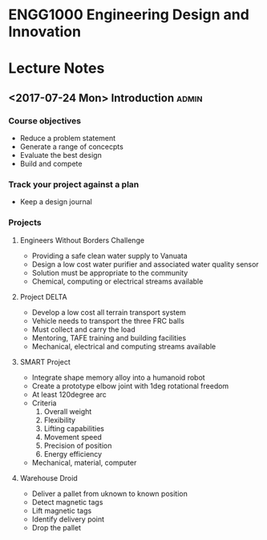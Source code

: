 * ENGG1000 Engineering Design and Innovation 

* Lecture Notes 
** <2017-07-24 Mon> Introduction                                    :admin: 
*** Course objectives 
    - Reduce a problem statement 
    - Generate a range of concecpts 
    - Evaluate the best design 
    - Build and compete 
*** Track your project against a plan 
    - Keep a design journal 
*** Projects
**** Engineers Without Borders Challenge
     - Providing a safe clean water supply to Vanuata
     - Design a low cost water purifier and associated water quality sensor
     - Solution must be appropriate to the community
     - Chemical, computing or electrical streams available
**** Project DELTA
     - Develop a low cost all terrain transport system
     - Vehicle needs to transport the three FRC balls
     - Must collect and carry the load
     - Mentoring, TAFE training and building facilities
     - Mechanical, electrical and computing streams available
**** SMART Project 
     - Integrate shape memory alloy into a humanoid robot
     - Create a prototype elbow joint with 1deg rotational freedom
     - At least 120degree arc
     - Criteria
       1. Overall weight
       2. Flexibility
       3. Lifting capabilities
       4. Movement speed
       5. Precision of position
       6. Energy efficiency
     - Mechanical, material, computer
**** Warehouse Droid 
     - Deliver a pallet from uknown to known position
     - Detect magnetic tags
     - Lift magnetic tags
     - Identify delivery point
     - Drop the pallet

